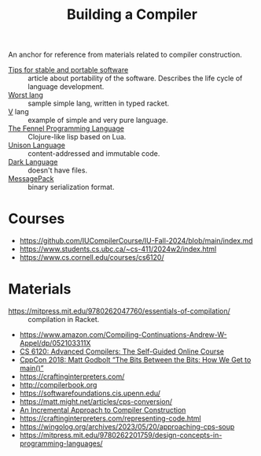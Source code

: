 :PROPERTIES:
:ID:       a059e883-86c2-40c2-a1e1-b87a6118cae1
:END:
#+title: Building a Compiler

An anchor for reference from materials related to compiler construction.

- [[https://begriffs.com/posts/2020-08-31-portable-stable-software.html][Tips for stable and portable software]] :: article about portability
  of the software. Describes the life cycle of language development.
- [[http://worst.mitten.party/literate/][Worst lang]] :: sample simple lang, written in typed racket.
- [[https://vlang.io/][V]] lang :: example of simple and very pure language.
- [[id:f6c442a5-d853-45ec-8148-67c7734bd1cf][The Fennel Programming Language]] :: Clojure-like lisp based on Lua.
- [[id:19c899d2-a86e-4953-bd44-5782ca159d77][Unison Language]] :: content-addressed and immutable code.
- [[id:93af2db1-c393-4681-952d-6e73067dd64c][Dark Language]] :: doesn't have files.
- [[id:486dc483-fdda-4a2e-a82f-b2d3326ac7a3][MessagePack]] :: binary serialization format.

* Courses
- https://github.com/IUCompilerCourse/IU-Fall-2024/blob/main/index.md
- https://www.students.cs.ubc.ca/~cs-411/2024w2/index.html
- https://www.cs.cornell.edu/courses/cs6120/

* Materials
- https://mitpress.mit.edu/9780262047760/essentials-of-compilation/ :: compilation in Racket.
- https://www.amazon.com/Compiling-Continuations-Andrew-W-Appel/dp/052103311X
- [[id:f9109ad4-dca8-4803-b036-cb2f9dc46b3c][CS 6120: Advanced Compilers: The Self-Guided Online Course]]
- [[https://youtu.be/dOfucXtyEsU][CppCon 2018: Matt Godbolt “The Bits Between the Bits: How We Get to main()”]]
- https://craftinginterpreters.com/
- http://compilerbook.org
- https://softwarefoundations.cis.upenn.edu/
- https://matt.might.net/articles/cps-conversion/
- [[id:099b72de-99c3-4259-9a98-4498921e493c][An Incremental Approach to Compiler Construction]]
- https://craftinginterpreters.com/representing-code.html
- https://wingolog.org/archives/2023/05/20/approaching-cps-soup
- https://mitpress.mit.edu/9780262201759/design-concepts-in-programming-languages/
